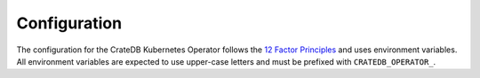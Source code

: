 Configuration
=============

The configuration for the CrateDB Kubernetes Operator follows the `12 Factor
Principles`_ and uses environment variables. All environment variables are
expected to use upper-case letters and must be prefixed with
``CRATEDB_OPERATOR_``.

.. envvar:: BOOTSTRAP_TIMEOUT

   When deploying a cluster, the operator will perform some bootstrap tasks as
   documented in :ref:`the Concepts section <concept-bootstrapping>`. The
   operator will wait at most this many seconds until it considers the
   bootstrapping to have failed. Set to ``0`` to disable timeouts.

   The default value is ``1800`` seconds.

.. envvar:: CLOUD_PROVIDER

   Some cloud providers require a specific setup for CrateDB nodes, due to the
   availability guarantees of the underlying infrastructure. For example, in
   AWS, a block storage used by CrateDB as a data partition is only available
   in one availability zone (AZ) of that corresponding AWS region. If all
   copies of some shard were located in the same AZ, an outage of that AZ would
   imply some data being unavailable in CrateDB.

   To ensure CrateDB properly replicates shards to other nodes in different
   availability zones, one can make use of CrateDB's :ref:`routing allocation
   awareness <cratedb:conf-routing-allocation-awareness>`. For example,
   deploying a cluster in AWS' ``eu-central-1`` region:

   .. code-block:: yaml

      kind: CrateDB
      spec:
        cluster:
          settings:
            cluster.routing.allocation.awareness.attributes: "zone"
            cluster.routing.allocation.awareness.force.zone.values: "eu-central-1a,eu-central-1b,eu-central-1c"

   Allowed values:

   - ``aws``
   - ``azure``

   Under the hood, the operator will pass a ``zone`` attribute to all CrateDB
   nodes. This attribute can also be defined explicitly or override the one set
   by the operator. To do this on a cluster level, set ``.spec.cluster.settings``:

   .. code-block:: yaml

      kind: CrateDB
      spec:
        cluster:
          settings:
            node.attr.zone: "some-value"

   To set or override the attribute on a node type level, set it in
   ``.spec.nodes.master.settings`` or ``.spec.nodes.data.*.settings``.

.. envvar:: CLUSTER_BACKUP_IMAGE

   (**Required**)

   When enabling backups for a cluster, the operator deploys a Prometheus_
   exporter to be scraped for backup metrics, and a Kubernetes CronJob that
   creates backups every defined interval. If :envvar:`WEBHOOK_URL` and
   related credentials are specified, the backup CronJob will post backup
   creation events back to the webhook URL. This variable needs to point to a
   Docker image *and* tag to use it for the exporter and CronJob.

.. envvar:: DEBUG_VOLUME_SIZE

   The volume size for the ``PersistentVolume`` that is used as a storage
   location for Java heap dumps.

   The default value is ``256 GiB``.

.. envvar:: DEBUG_VOLUME_STORAGE_CLASS

   The Kubernetes storage class name for the ``PersistentVolume`` that is
   used as a storage location for Java heap dumps.

   The default value is ``crate-local``.

.. envvar:: IMAGE_PULL_SECRETS

   A comma-separated list of Kubernetes image pull secrets. Each Kubernetes
   resource created by the operator will have all these secrets attached.

   The default value is an empty list.

.. envvar:: JMX_EXPORTER_VERSION

   (**Required**)

   CrateDB exports metrics via the JMX protocol. This is the version of the
   exporter to be used.

.. envvar:: KUBECONFIG

   If defined, it needs to point to a valid Kubernetes configuration file. Due
   to the underlying libraries, multiple paths, such as
   ``/path/to/kube.conf:/another/path.conf``, are not allowed. For
   compatibility and ease of use, if ``CRATEDB_OPERATOR_KUBECONFIG`` is not
   defined, the operator will also look for the ``KUBECONFIG`` environment
   variable. Default is ``None`` and leads to "in-cluster" configuration.

.. envvar:: LOG_LEVEL

   The log level used for log messages emitted by the CrateDB Kubernetes
   Operator. Valid values are ``CRITICAL``, ``ERROR``, ``WARNING``, ``INFO``,
   or ``DEBUG``.

   The default value is ``INFO``.

.. envvar:: ROLLING_RESTART_TIMEOUT

   A rolling cluster restart takes some time, depending on the cluster size,
   number of nodes, amount of data, etc. After some change operations, such as
   cluster upgrades, the operator will trigger a rolling cluster restart. The
   operator will wait at most this many seconds until it considers the rolling
   restart to have failed. Set to ``0`` to disable timeouts.

   The default value is ``3600`` seconds.

.. envvar:: SCALING_TIMEOUT

   When scaling a cluster, the operator will sometimes need to deallocate some
   CrateDB nodes before turning them off. To ensure the operator keeps
   functioning on the resource, scaling operations will be aborted after this
   many seconds and will be considered to have failed. Set to ``0`` to disable
   timeouts.

   The default value is ``3600`` seconds.

.. envvar:: TESTING

   During development or testing, some constraints enforced by the operator may
   be obstructive. One such example is the Kubernetes pod anti-affinity on all
   CrateDB pods, which guarantees that a single Kubernetes node failure doesn't
   take down several CrateDB nodes. This makes deploying a CrateDB cluster that
   has explicit master nodes impossible on a 3-node Kubernetes cluster, because
   there would be 3 master + *n* data nodes.

   Setting this to ``True`` will remove the constraint.

   .. danger::

      Do **not** set this variable when running the operator in production! It
      *will* impact the reliability of your CrateDB clusters!

   The default value is ``False``.

.. envvar:: WEBHOOK_PASSWORD

   Any webhook request submitted by the operator will include :rfc:`HTTP Basic
   Auth <7617>` credentials. This is the password.

   The default value is ``None``.

.. envvar:: WEBHOOK_URL

   The operator can optionally be configured to submit HTTP POST requests to an
   API upon certain events (see :ref:`concept-webhooks`). For that to work, the
   :envvar:`WEBHOOK_PASSWORD`, :envvar:`WEBHOOK_URL`, and
   :envvar:`WEBHOOK_USERNAME` need to be set.

   The default value is ``None``.

.. envvar:: WEBHOOK_USERNAME

   Any webhook request submitted by the operator will include :rfc:`HTTP Basic
   Auth <7617>` credentials. This is the username.

   The default value is ``None``.


.. _12 Factor Principles: https://12factor.net/
.. _Prometheus: https://prometheus.io/
